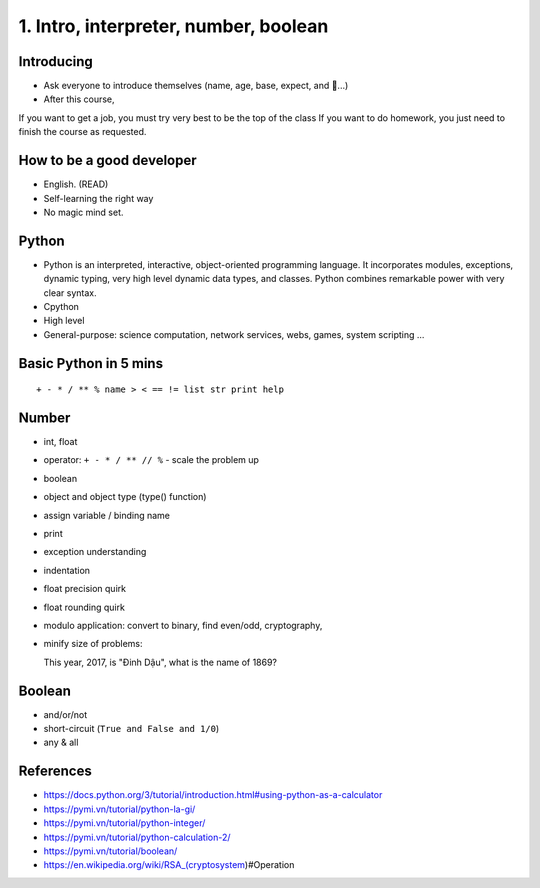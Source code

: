 1. Intro, interpreter, number, boolean
======================================

Introducing
-----------

- Ask everyone to introduce themselves (name, age, base, expect, and 🍻...)
- After this course,
If you want to get a job, you must try very best to be the top of the class
If you want to do homework, you just need to finish the course as
requested.

How to be a good developer
--------------------------

- English. (READ)
- Self-learning the right way
- No magic mind set.

Python
------

- Python is an interpreted, interactive, object-oriented programming language.
  It incorporates modules, exceptions, dynamic typing, very high level dynamic
  data types, and classes.  Python combines remarkable power with very clear
  syntax.
- Cpython
- High level
- General-purpose: science computation, network services, webs, games, system scripting ...

Basic Python in 5 mins
----------------------

::

  + - * / ** % name > < == != list str print help

Number
------

- int, float
- operator: ``+ - * / ** // %`` - scale the problem up
- boolean
- object and object type (type() function)
- assign variable / binding name
- print
- exception understanding
- indentation
- float precision quirk
- float rounding quirk
- modulo application: convert to binary, find even/odd, cryptography,
- minify size of problems::

  This year, 2017, is "Đinh Dậu", what is the name of 1869?

Boolean
-------

- and/or/not
- short-circuit (``True and False and 1/0``)
- any & all

References
----------

- https://docs.python.org/3/tutorial/introduction.html#using-python-as-a-calculator
- https://pymi.vn/tutorial/python-la-gi/
- https://pymi.vn/tutorial/python-integer/
- https://pymi.vn/tutorial/python-calculation-2/
- https://pymi.vn/tutorial/boolean/
- https://en.wikipedia.org/wiki/RSA_(cryptosystem)#Operation
